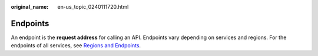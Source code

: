 :original_name: en-us_topic_0240111720.html

.. _en-us_topic_0240111720:

Endpoints
=========

An endpoint is the **request address** for calling an API. Endpoints vary depending on services and regions. For the endpoints of all services, see `Regions and Endpoints <https://docs.otc.t-systems.com/en-us/endpoint/index.html>`__.
